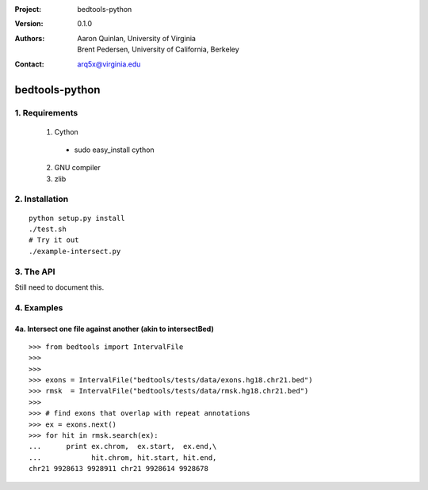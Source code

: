 :Project: bedtools-python
:Version: 0.1.0
:Authors: - Aaron Quinlan, University of Virginia
          - Brent Pedersen, University of California, Berkeley
:Contact: arq5x@virginia.edu

===============
bedtools-python
===============

---------------
1. Requirements
---------------
  1. Cython
    - sudo easy_install cython
  2. GNU compiler
  3. zlib

----------------
2. Installation
----------------

::

    python setup.py install
    ./test.sh
    # Try it out
    ./example-intersect.py

----------------
3. The API
----------------
Still need to document this.

---------------
4. Examples
---------------
4a. Intersect one file against another (akin to intersectBed)
--------------------------------------------------------------

::

    >>> from bedtools import IntervalFile
    >>> 
    >>> 
    >>> exons = IntervalFile("bedtools/tests/data/exons.hg18.chr21.bed")
    >>> rmsk  = IntervalFile("bedtools/tests/data/rmsk.hg18.chr21.bed")
    >>> 
    >>> # find exons that overlap with repeat annotations
    >>> ex = exons.next()
    >>> for hit in rmsk.search(ex):
    ...      print ex.chrom,  ex.start,  ex.end,\
    ...            hit.chrom, hit.start, hit.end,
    chr21 9928613 9928911 chr21 9928614 9928678
